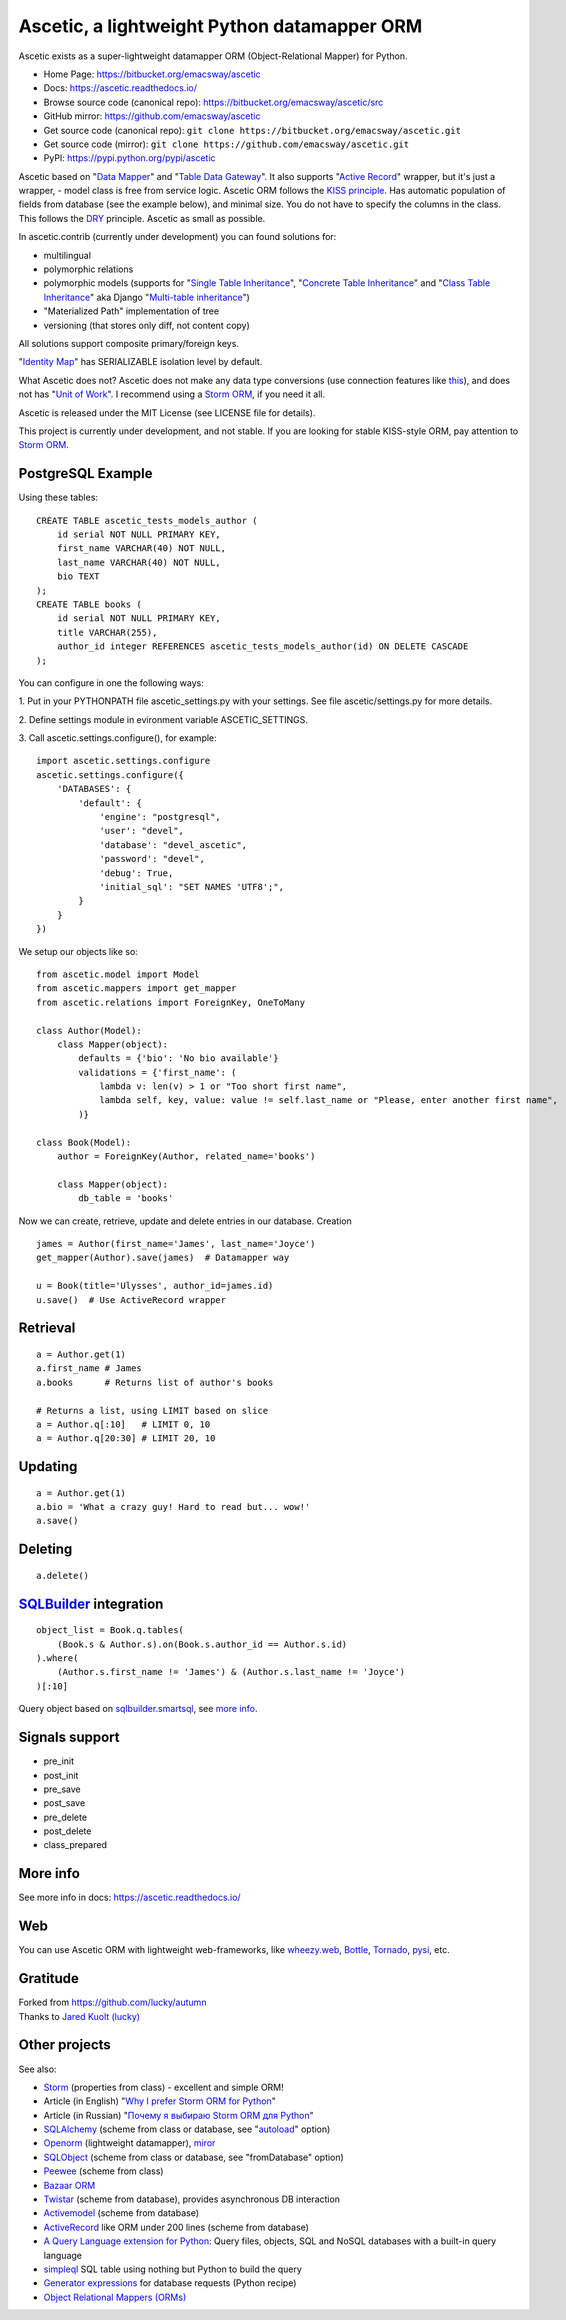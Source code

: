 ============================================
Ascetic, a lightweight Python datamapper ORM
============================================

Ascetic exists as a super-lightweight datamapper ORM (Object-Relational Mapper) for Python.

* Home Page: https://bitbucket.org/emacsway/ascetic
* Docs: https://ascetic.readthedocs.io/
* Browse source code (canonical repo): https://bitbucket.org/emacsway/ascetic/src
* GitHub mirror: https://github.com/emacsway/ascetic
* Get source code (canonical repo): ``git clone https://bitbucket.org/emacsway/ascetic.git``
* Get source code (mirror): ``git clone https://github.com/emacsway/ascetic.git``
* PyPI: https://pypi.python.org/pypi/ascetic

Ascetic based on "`Data Mapper <http://martinfowler.com/eaaCatalog/dataMapper.html>`_" and "`Table Data Gateway <http://martinfowler.com/eaaCatalog/tableDataGateway.html>`_".
It also supports "`Active Record <http://www.martinfowler.com/eaaCatalog/activeRecord.html>`_" wrapper, but it's just a wrapper, - model class is free from service logic.
Ascetic ORM follows the `KISS principle <http://en.wikipedia.org/wiki/KISS_principle>`_.
Has automatic population of fields from database (see the example below), and minimal size.
You do not have to specify the columns in the class. This follows the `DRY <http://en.wikipedia.org/wiki/DRY_code>`_ principle. 
Ascetic as small as possible.

In ascetic.contrib (currently under development) you can found solutions for:

- multilingual
- polymorphic relations
- polymorphic models (supports for "`Single Table Inheritance <http://martinfowler.com/eaaCatalog/singleTableInheritance.html>`_", "`Concrete Table Inheritance <http://martinfowler.com/eaaCatalog/concreteTableInheritance.html>`_" and "`Class Table Inheritance <http://martinfowler.com/eaaCatalog/classTableInheritance.html>`_" aka Django "`Multi-table inheritance <https://docs.djangoproject.com/en/1.8/topics/db/models/#multi-table-inheritance>`_")
- "Materialized Path" implementation of tree
- versioning (that stores only diff, not content copy)

All solutions support composite primary/foreign keys.

"`Identity Map <http://martinfowler.com/eaaCatalog/identityMap.html>`__" has SERIALIZABLE isolation level by default.

What Ascetic does not? Ascetic does not make any data type conversions (use connection features like `this <http://initd.org/psycopg/docs/advanced.html#adapting-new-python-types-to-sql-syntax>`__), and does not has "`Unit of Work <http://martinfowler.com/eaaCatalog/unitOfWork.html>`__". I recommend using a `Storm ORM <https://storm.canonical.com/>`__, if you need it all.

Ascetic is released under the MIT License (see LICENSE file for details).

This project is currently under development, and not stable. If you are looking for stable KISS-style ORM, pay attention to `Storm ORM <https://storm.canonical.com/>`__.


PostgreSQL Example
===================

Using these tables:

::

    CREATE TABLE ascetic_tests_models_author (
        id serial NOT NULL PRIMARY KEY,
        first_name VARCHAR(40) NOT NULL,
        last_name VARCHAR(40) NOT NULL,
        bio TEXT
    );
    CREATE TABLE books (
        id serial NOT NULL PRIMARY KEY,
        title VARCHAR(255),
        author_id integer REFERENCES ascetic_tests_models_author(id) ON DELETE CASCADE
    );

You can configure in one the following ways:

\1. Put in your PYTHONPATH file ascetic_settings.py with your settings.
See file ascetic/settings.py for more details.

\2. Define settings module in evironment variable ASCETIC_SETTINGS.

\3. Call ascetic.settings.configure(), for example::

    import ascetic.settings.configure
    ascetic.settings.configure({
        'DATABASES': {
            'default': {
                'engine': "postgresql",
                'user': "devel",
                'database': "devel_ascetic",
                'password': "devel",
                'debug': True,
                'initial_sql': "SET NAMES 'UTF8';",
            }
        }
    })
    
We setup our objects like so:

::

    from ascetic.model import Model
    from ascetic.mappers import get_mapper
    from ascetic.relations import ForeignKey, OneToMany

    class Author(Model):
        class Mapper(object):
            defaults = {'bio': 'No bio available'}
            validations = {'first_name': (
                lambda v: len(v) > 1 or "Too short first name",
                lambda self, key, value: value != self.last_name or "Please, enter another first name",
            )}

    class Book(Model):
        author = ForeignKey(Author, related_name='books')

        class Mapper(object):
            db_table = 'books'

Now we can create, retrieve, update and delete entries in our database.
Creation

::

    james = Author(first_name='James', last_name='Joyce')
    get_mapper(Author).save(james)  # Datamapper way

    u = Book(title='Ulysses', author_id=james.id)
    u.save()  # Use ActiveRecord wrapper


Retrieval
==========

::

    a = Author.get(1)
    a.first_name # James
    a.books      # Returns list of author's books

    # Returns a list, using LIMIT based on slice
    a = Author.q[:10]   # LIMIT 0, 10
    a = Author.q[20:30] # LIMIT 20, 10


Updating
=========

::

    a = Author.get(1)
    a.bio = 'What a crazy guy! Hard to read but... wow!'
    a.save()


Deleting
=========

::

    a.delete()


`SQLBuilder <https://bitbucket.org/emacsway/sqlbuilder/overview>`_ integration
===============================================================================

::

    object_list = Book.q.tables(
        (Book.s & Author.s).on(Book.s.author_id == Author.s.id)
    ).where(
        (Author.s.first_name != 'James') & (Author.s.last_name != 'Joyce')
    )[:10]

Query object based on `sqlbuilder.smartsql <https://bitbucket.org/emacsway/sqlbuilder/src/tip/sqlbuilder/smartsql>`_, see `more info <https://bitbucket.org/emacsway/sqlbuilder/overview>`_.


Signals support
================

* pre_init
* post_init
* pre_save
* post_save
* pre_delete
* post_delete
* class_prepared


More info
=========

See more info in docs: https://ascetic.readthedocs.io/


Web
====

You can use Ascetic ORM with lightweight web-frameworks, like `wheezy.web <https://bitbucket.org/akorn/wheezy.web>`_, `Bottle <http://bottlepy.org/>`_, `Tornado <http://www.tornadoweb.org/>`_, `pysi <https://bitbucket.org/imbolc/pysi>`_, etc.


Gratitude
==========

| Forked from `https://github.com/lucky/autumn <https://github.com/lucky/autumn>`_
| Thanks to `Jared Kuolt (lucky) <https://github.com/lucky>`_


Other projects
===============

See also:

* `Storm <https://storm.canonical.com/>`_ (properties from class) - excellent and simple ORM!
* Article (in English) "`Why I prefer Storm ORM for Python <https://emacsway.github.io/en/storm-orm/>`_"
* Article (in Russian) "`Почему я выбираю Storm ORM для Python <https://emacsway.github.io/ru/storm-orm/>`_"
* `SQLAlchemy <http://www.sqlalchemy.org/>`_ (scheme from class or database, see "`autoload <http://docs.sqlalchemy.org/en/rel_1_1/core/reflection.html>`__" option)
* `Openorm <http://code.google.com/p/openorm/source/browse/python/>`_ (lightweight datamapper), `miror <https://bitbucket.org/emacsway/openorm/src/default/python/>`__
* `SQLObject <http://www.sqlobject.org/>`_ (scheme from class or database, see "fromDatabase" option)
* `Peewee <https://peewee.readthedocs.io/>`_ (scheme from class)
* `Bazaar ORM <http://www.nongnu.org/bazaar/>`_
* `Twistar <http://findingscience.com/twistar/>`_ (scheme from database), provides asynchronous DB interaction
* `Activemodel <http://code.google.com/p/activemodel/>`_ (scheme from database)
* `ActiveRecord <http://code.activestate.com/recipes/496905-an-activerecord-like-orm-object-relation-mapper-un/>`_ like ORM under 200 lines (scheme from database)
* `A Query Language extension for Python <https://github.com/pythonql/pythonql>`_: Query files, objects, SQL and NoSQL databases with a built-in query language
* `simpleql <https://bitbucket.org/robertodealmeida/simpleql/>`_ SQL table using nothing but Python to build the query
* `Generator expressions <http://code.activestate.com/recipes/442447/>`__ for database requests (Python recipe)
* `Object Relational Mappers (ORMs) <https://wiki.python.org/moin/HigherLevelDatabaseProgramming>`_
